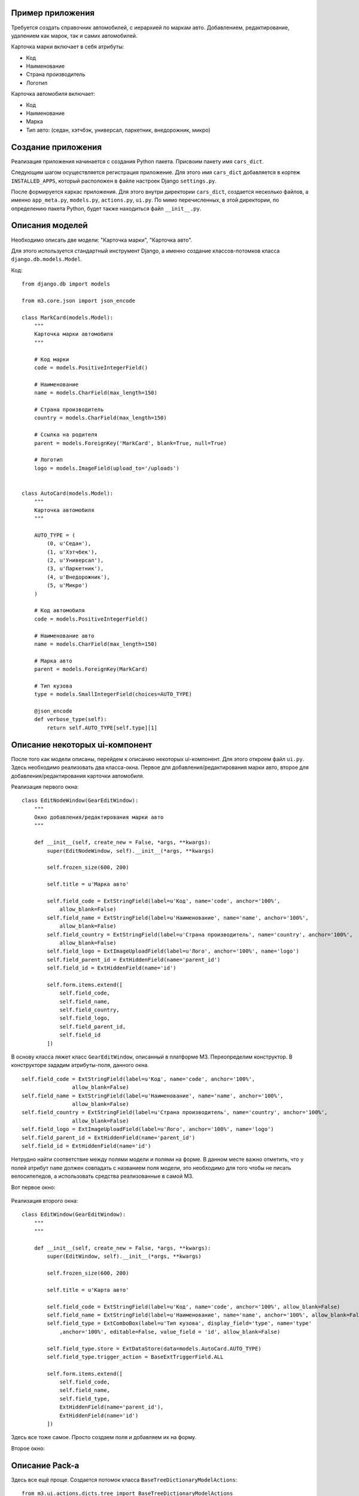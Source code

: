 .. _dict_example:

Пример приложения
==================

Требуется создать справочник автомобилей, с иерархией по маркам авто. Добавлением,
редактирование, удалением как марок, так и самих автомобилей.

Карточка марки включает в себя атрибуты:

* Код
* Наименование
* Страна производитель
* Логотип

Карточка автомобиля включает:

* Код
* Наименование
* Марка
* Тип авто: (седан, хэтчбэк, универсал, паркетник, внедорожник, микро)


Создание приложения
====================

Реализация приложения начинается с создания Python пакета. Присвоим пакету имя
``cars_dict``.

Следующим шагом осуществляется регистрация приложение. Для этого имя ``cars_dict`` добавляется в кортеж
``INSTALLED_APPS``, который расположен в файле настроек Django ``settings.py``.

После формируется каркас приложения. Для этого внутри директории ``cars_dict``, создается несколько файлов,
а именно ``app_meta.py``, ``models.py``, ``actions.py``, ``ui.py``. По мимо перечисленных, в этой директории,
по определению пакета Python, будет также находиться файл ``__init__.py``.

Описания моделей
=================

Необходимо описать две модели: "Карточка марки", "Карточка авто".

Для этого используется стандартный инструмент Django, а именно создание классов-потомков класса ``django.db.models.Model``.

Код: ::

    from django.db import models

    from m3.core.json import json_encode

    class MarkCard(models.Model):
        """
        Карточка марки автомобиля
        """

        # Код марки
        code = models.PositiveIntegerField()

        # Наименование
        name = models.CharField(max_length=150)

        # Страна производитель
        country = models.CharField(max_length=150)

        # Ссылка на родителя
        parent = models.ForeignKey('MarkCard', blank=True, null=True)

        # Логотип
        logo = models.ImageField(upload_to='/uploads')


    class AutoCard(models.Model):
        """
        Карточка автомобиля
        """

        AUTO_TYPE = (
            (0, u'Седан'),
            (1, u'Хэтчбек'),
            (2, u'Универсал'),
            (3, u'Паркетник'),
            (4, u'Внедорожник'),
            (5, u'Микро')
        )

        # Код автомобиля
        code = models.PositiveIntegerField()

        # Наименование авто
        name = models.CharField(max_length=150)

        # Марка авто
        parent = models.ForeignKey(MarkCard)

        # Тип кузова
        type = models.SmallIntegerField(choices=AUTO_TYPE)

        @json_encode
        def verbose_type(self):
            return self.AUTO_TYPE[self.type][1]

Описание некоторых ui-компонент
================================

После того как модели описаны, перейдем к описанию некоторых ui-компонент. Для этого откроем файл ``ui.py``.
Здесь необходимо реализовать два класса-окна. Первое для добавления/редактирования марки авто, второе для добавления/редактирования
карточки автомобиля.

Реализация первого окна: ::

    class EditNodeWindow(GearEditWindow):
        """
        Окно добавления/редактирования марки авто
        """

        def __init__(self, create_new = False, *args, **kwargs):
            super(EditNodeWindow, self).__init__(*args, **kwargs)

            self.frozen_size(600, 200)

            self.title = u'Марка авто'

            self.field_code = ExtStringField(label=u'Код', name='code', anchor='100%',
                allow_blank=False)
            self.field_name = ExtStringField(label=u'Наименование', name='name', anchor='100%',
                allow_blank=False)
            self.field_country = ExtStringField(label=u'Страна производитель', name='country', anchor='100%',
                allow_blank=False)
            self.field_logo = ExtImageUploadField(label=u'Лого', anchor='100%', name='logo')
            self.field_parent_id = ExtHiddenField(name='parent_id')
            self.field_id = ExtHiddenField(name='id')

            self.form.items.extend([
                self.field_code,
                self.field_name,
                self.field_country,
                self.field_logo,
                self.field_parent_id,
                self.field_id
            ])

В основу класса ляжет класс ``GearEditWindow``, описанный в платформе M3. Переопределим конструктор.
В конструкторе зададим атрибуты-поля, данного окна. ::

    self.field_code = ExtStringField(label=u'Код', name='code', anchor='100%',
                    allow_blank=False)
    self.field_name = ExtStringField(label=u'Наименование', name='name', anchor='100%',
                    allow_blank=False)
    self.field_country = ExtStringField(label=u'Страна производитель', name='country', anchor='100%',
                    allow_blank=False)
    self.field_logo = ExtImageUploadField(label=u'Лого', anchor='100%', name='logo')
    self.field_parent_id = ExtHiddenField(name='parent_id')
    self.field_id = ExtHiddenField(name='id')

Нетрудно найти соответствие между полями модели и полями на форме. В данном месте важно отметить, что у полей атрибут ``name``
должен совпадать с названием поля модели, это необходимо для того чтобы не писать велосипепедов, а использовать средства
реализованные в самой M3.

Вот первое окно:

    .. image:: images/dict-example/first-win.png

Реализация второго окна: ::

    class EditWindow(GearEditWindow):
        """
        """

        def __init__(self, create_new = False, *args, **kwargs):
            super(EditWindow, self).__init__(*args, **kwargs)

            self.frozen_size(600, 200)

            self.title = u'Карта авто'

            self.field_code = ExtStringField(label=u'Код', name='code', anchor='100%', allow_blank=False)
            self.field_name = ExtStringField(label=u'Наименование', name='name', anchor='100%', allow_blank=False)
            self.field_type = ExtComboBox(label=u'Тип кузова', display_field='type', name='type'
                ,anchor='100%', editable=False, value_field = 'id', allow_blank=False)

            self.field_type.store = ExtDataStore(data=models.AutoCard.AUTO_TYPE)
            self.field_type.trigger_action = BaseExtTriggerField.ALL

            self.form.items.extend([
                self.field_code,
                self.field_name,
                self.field_type,
                ExtHiddenField(name='parent_id'),
                ExtHiddenField(name='id')
            ])

Здесь все тоже самое. Просто создаем поля и добавляем их на форму.

Второе окно:

    .. image:: images/dict-example/second-win.png

Описание Pack-а
===============

Здесь все ещё проще. Создается потомок класса ``BaseTreeDictionaryModelActions``: ::

    from m3.ui.actions.dicts.tree import BaseTreeDictionaryModelActions

    import models
    import ui

    class CarsDictionaryActions(BaseTreeDictionaryModelActions):
        """
        """

        title = u'Авто справочник'

        url = r'/cars'

        tree_model = models.MarkCard
        tree_columns = [('name', u'Наименование марки'), ('country', u'Страна')]

        list_model = models.AutoCard
        list_columns = [('name', u'Наименование авто'), ('verbose_type', u'Тип кузова')]

        edit_node_window = ui.EditNodeWindow
        edit_window = ui.EditWindow

Внешний вид окна:

    .. image:: images/dict-example/main-win.png

В окне присутствуют две таблицы. Левая таблицы, отображает данные из модели "Карта марки". Для того, чтобы указать
pack-у на это необходимо написать следующую строку: ::

    tree_model = models.MarkCard

, а также колонки из модели, которые должны присутствовать в таблице.

С правым гридом вспе происходит по аналогии. Единственное исключение это колонка "Тип кузова". Здесь в качестве значения
берется, результат метода ``verbose_type``. Сам метод в определении модели, должен быть обернут в декоратор
``json_encode``.

Далее указывается pack-у на окна редактирования записей в обоих гридах. Эти окна были описаны в предыдущем пункте.

Метанастройки приложения
=========================

Последний пункт описание метанастроек приложения. Описания хранятся в файле ``app_meta.py``.

В первую очередь создается экземпляр контроллера: ::

    cars_dictionary_controller = ActionController(url='/cars_dictionary')

Далее нужно определить view. Все стандартно как в Django. Внутри view вызывается метод
``process_request`` экземпляра контроллера: ::

    def cars_dictionary_view(request):
        """
        """

        return cars_dictionary_controller.process_request(request)

Далее зарегистрируем URL, по которому будет происходить обращение к приложению: ::

    def register_urlpatterns():
        """
        Регистрация конфигурации урлов для приложения
        """

        return urls.defaults.patterns('',
            (r'^cars_dictionary/', cars_dictionary_view))

Для работоспособности данного кода необходимо убедиться, что в файле ``urls.py``, присутствуют следующие строки: ::

    #===============================================================================
    # собираем шаблоны урлов из app_meta подключенных приложений
    # пример работы с этой хренью в mis/poly/dicts/app_meta.py (функция register_urlpatterns)
    #===============================================================================
    urlpatterns += urls.get_app_urlpatterns()

Теперь зарегистрируем pack в контроллере: ::

    def register_actions():
        cars_dictionary_controller.packs.extend([
            actions.CarsDictionaryActions
        ])

И отобразим значок в меня "ПУСК" для запуска приложения: ::

    def register_desktop_menu():

        main_group = app_ui.DesktopLaunchGroup(name=u'Справочники')

        main_group.subitems.extend([
            app_ui.DesktopShortcut(name=u'Справочник авто', pack=actions.CarsDictionaryActions)
        ])

        app_ui.DesktopLoader.add(get_metarole(metaroles.ADMIN), app_ui.DesktopLoader.START_MENU, main_group)

Приложение готово к работе.
Полный код доступен по `ссылке <car_dict.tar.gz>`_